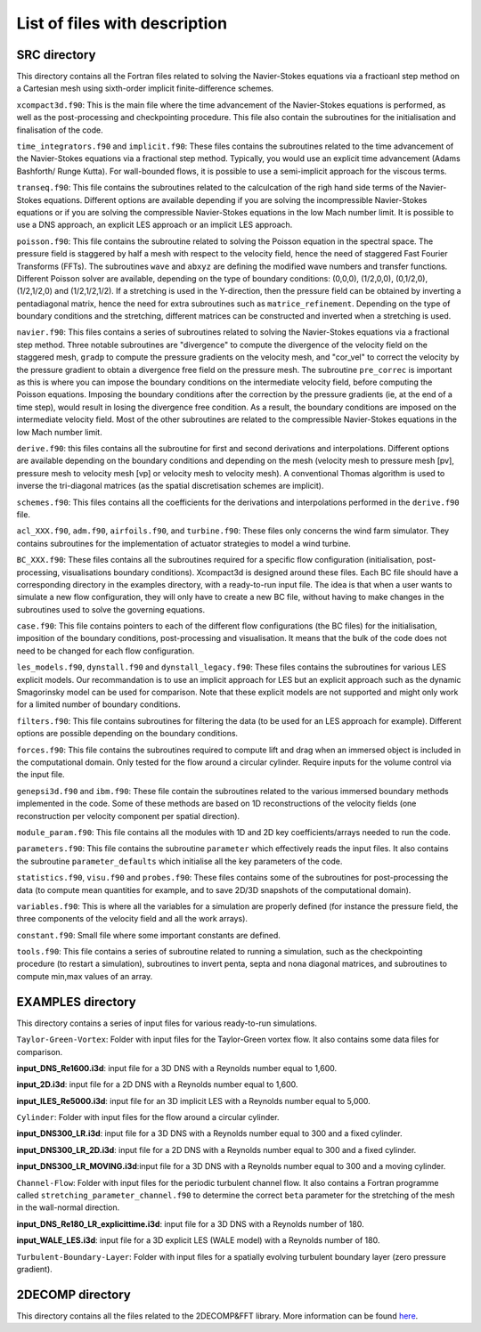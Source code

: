 List of files with description
==============================

SRC directory
-------------
This directory contains all the Fortran files related to solving the Navier-Stokes equations via a fractioanl step method on a Cartesian mesh using sixth-order implicit finite-difference schemes.

``xcompact3d.f90``: This is the main file where the time advancement of the Navier-Stokes equations is performed, as well as the post-processing and checkpointing procedure. This file also contain the subroutines for the initialisation and finalisation of the code.

``time_integrators.f90`` and ``implicit.f90``: These files contains the subroutines related to the time advancement of the Navier-Stokes equations via a fractional step method. Typically, you would use an explicit time advancement (Adams Bashforth/ Runge Kutta). For wall-bounded flows, it is possible to use a semi-implicit approach for the viscous terms.

``transeq.f90``: This file contains the subroutines related to the calculcation of the righ hand side terms of the Navier-Stokes equations. Different options are available depending if you are solving the incompressible Navier-Stokes equations or if you are solving the compressible Navier-Stokes equations in the low Mach number limit. It is possible to use a DNS approach, an explicit LES approach or an implicit LES approach.

``poisson.f90``: This file contains the subroutine related to solving the Poisson equation in the spectral space. The pressure field is staggered by half a mesh with respect to the velocity field, hence the need of staggered Fast Fourier Transforms (FFTs). The subroutines ``wave`` and ``abxyz`` are defining the modified wave numbers and transfer functions. Different Poisson solver are available, depending on the type of boundary conditions: (0,0,0), (1/2,0,0), (0,1/2,0),(1/2,1/2,0) and (1/2,1/2,1/2).
If a stretching is used in the Y-direction, then the pressure field can be obtained by inverting a pentadiagonal matrix, hence the need for extra subroutines such as ``matrice_refinement``. Depending on the type of boundary conditions and the stretching, different matrices can be constructed and inverted when a stretching is used.  

``navier.f90``: This files contains a series of subroutines related to solving the Navier-Stokes equations via a fractional step method. Three notable subroutines are "divergence" to compute the divergence of the velocity field on the staggered mesh, ``gradp`` to compute the pressure gradients on the velocity mesh, and "cor_vel" to correct the velocity by the pressure gradient to obtain a divergence free field on the pressure mesh. The subroutine ``pre_correc`` is important as this is where you can impose the boundary conditions on the intermediate velocity field, before computing the Poisson equations. Imposing the boundary conditions after the correction by the pressure gradients (ie, at the end of a time step), would result in losing the divergence free condition. As a result, the boundary conditions are imposed on the intermediate velocity field. Most of the other subroutines are related to the compressible Navier-Stokes equations in the low Mach number limit.

``derive.f90``: this files contains all the subroutine for first and second derivations and interpolations. Different options are available depending on the boundary conditions and depending on the mesh (velocity mesh to pressure mesh [pv], pressure mesh to velocity mesh [vp] or velocity mesh to velocity mesh). A conventional Thomas algorithm is used to inverse the tri-diagonal matrices (as the spatial discretisation schemes are implicit).

``schemes.f90``: This files contains all the coefficients for the derivations and interpolations performed in the ``derive.f90`` file.

``acl_XXX.f90``, ``adm.f90``, ``airfoils.f90``, and ``turbine.f90``: These files only concerns the wind farm simulator. They contains subroutines for the implementation of actuator strategies to model a wind turbine.

``BC_XXX.f90``: These files contains all the subroutines required for a specific flow configuration (initialisation, post-processing, visualisations boundary conditions). Xcompact3d is designed around these files. Each BC file should have a corresponding directory in the examples directory, with a ready-to-run input file. The idea is that when a user wants to simulate a new flow configuration, they will only have to create a new BC file, without having to make changes in the subroutines used to solve the governing equations.

``case.f90``: This file contains pointers to each of the different flow configurations (the BC files) for the initialisation, imposition of the boundary conditions, post-processing and visualisation. It means that the bulk of the code does not need to be changed for each flow configuration.

``les_models.f90``, ``dynstall.f90`` and ``dynstall_legacy.f90``: These files contains the subroutines for various LES  explicit models. Our recommandation is to use an implicit approach for LES but an explicit approach such as the dynamic Smagorinsky model can be used for comparison. Note that these explicit models are not supported and might only work for a limited number of boundary conditions.

``filters.f90``: This file contains subroutines for filtering the data (to be used for an LES approach for example). Different options are possible depending on the boundary conditions.

``forces.f90``: This file contains the subroutines required to compute lift and drag when an immersed object is included in the computational domain. Only tested for the flow around a circular cylinder. Require inputs for the volume control via the input file.

``genepsi3d.f90`` and ``ibm.f90``: These file contain the subroutines related to the various immersed boundary methods implemented in the code. Some of these methods are based on 1D reconstructions of the velocity fields (one reconstruction per velocity component per spatial direction).

``module_param.f90``: This file contains all the modules with 1D and 2D key coefficients/arrays needed to run the code.

``parameters.f90``: This file contains the subroutine ``parameter`` which effectively reads the input files. It also contains the subroutine ``parameter_defaults`` which initialise all the key parameters of the code.

``statistics.f90``, ``visu.f90`` and ``probes.f90``: These files contains some of the subroutines for post-processing the data (to compute mean quantities for example, and to save 2D/3D snapshots of the computational domain).

``variables.f90``: This is where all the variables for a simulation are properly defined (for instance the pressure field, the three components of the velocity field and all the work arrays).

``constant.f90``: Small file where some important constants are defined.

``tools.f90``: This file contains a series of subroutine related to running a simulation, such as the checkpointing procedure (to restart a simulation), subroutines to invert penta, septa and nona diagonal matrices, and subroutines to compute min,max values of an array.

EXAMPLES directory
------------------
This directory contains a series of input files for various ready-to-run simulations.

``Taylor-Green-Vortex``: Folder with input files for the Taylor-Green vortex flow. It also contains some data files for comparison. 

**input_DNS_Re1600.i3d**: input file for a 3D DNS with a Reynolds number equal to 1,600. 

**input_2D.i3d**: input file for a 2D DNS with a Reynolds number equal to 1,600.

**input_ILES_Re5000.i3d**: input file for an 3D implicit LES with a Reynolds number equal to 5,000.

``Cylinder``: Folder with input files for the flow around a circular cylinder. 

**input_DNS300_LR.i3d**: input file for a 3D DNS with a Reynolds number equal to 300 and a fixed cylinder.

**input_DNS300_LR_2D.i3d**: input file for a 2D DNS with a Reynolds number equal to 300 and a fixed cylinder.

**input_DNS300_LR_MOVING.i3d**:input file for a 3D DNS with a Reynolds number equal to 300 and a moving cylinder.

``Channel-Flow``: Folder with input files for the periodic turbulent channel flow. It also contains a Fortran programme called ``stretching_parameter_channel.f90`` to determine the correct ``beta`` parameter for the stretching of the mesh in the wall-normal direction.

**input_DNS_Re180_LR_explicittime.i3d**: input file for a 3D DNS with a Reynolds number of 180.

**input_WALE_LES.i3d**: input file for a 3D explicit LES (WALE model) with a Reynolds number of 180.

``Turbulent-Boundary-Layer``: Folder with input files for a spatially evolving turbulent boundary layer (zero pressure gradient).



2DECOMP directory
------------------
This directory contains all the files related to the 2DECOMP&FFT library. More information can be found `here <https://2decomp-fft.github.io/.>`_.
